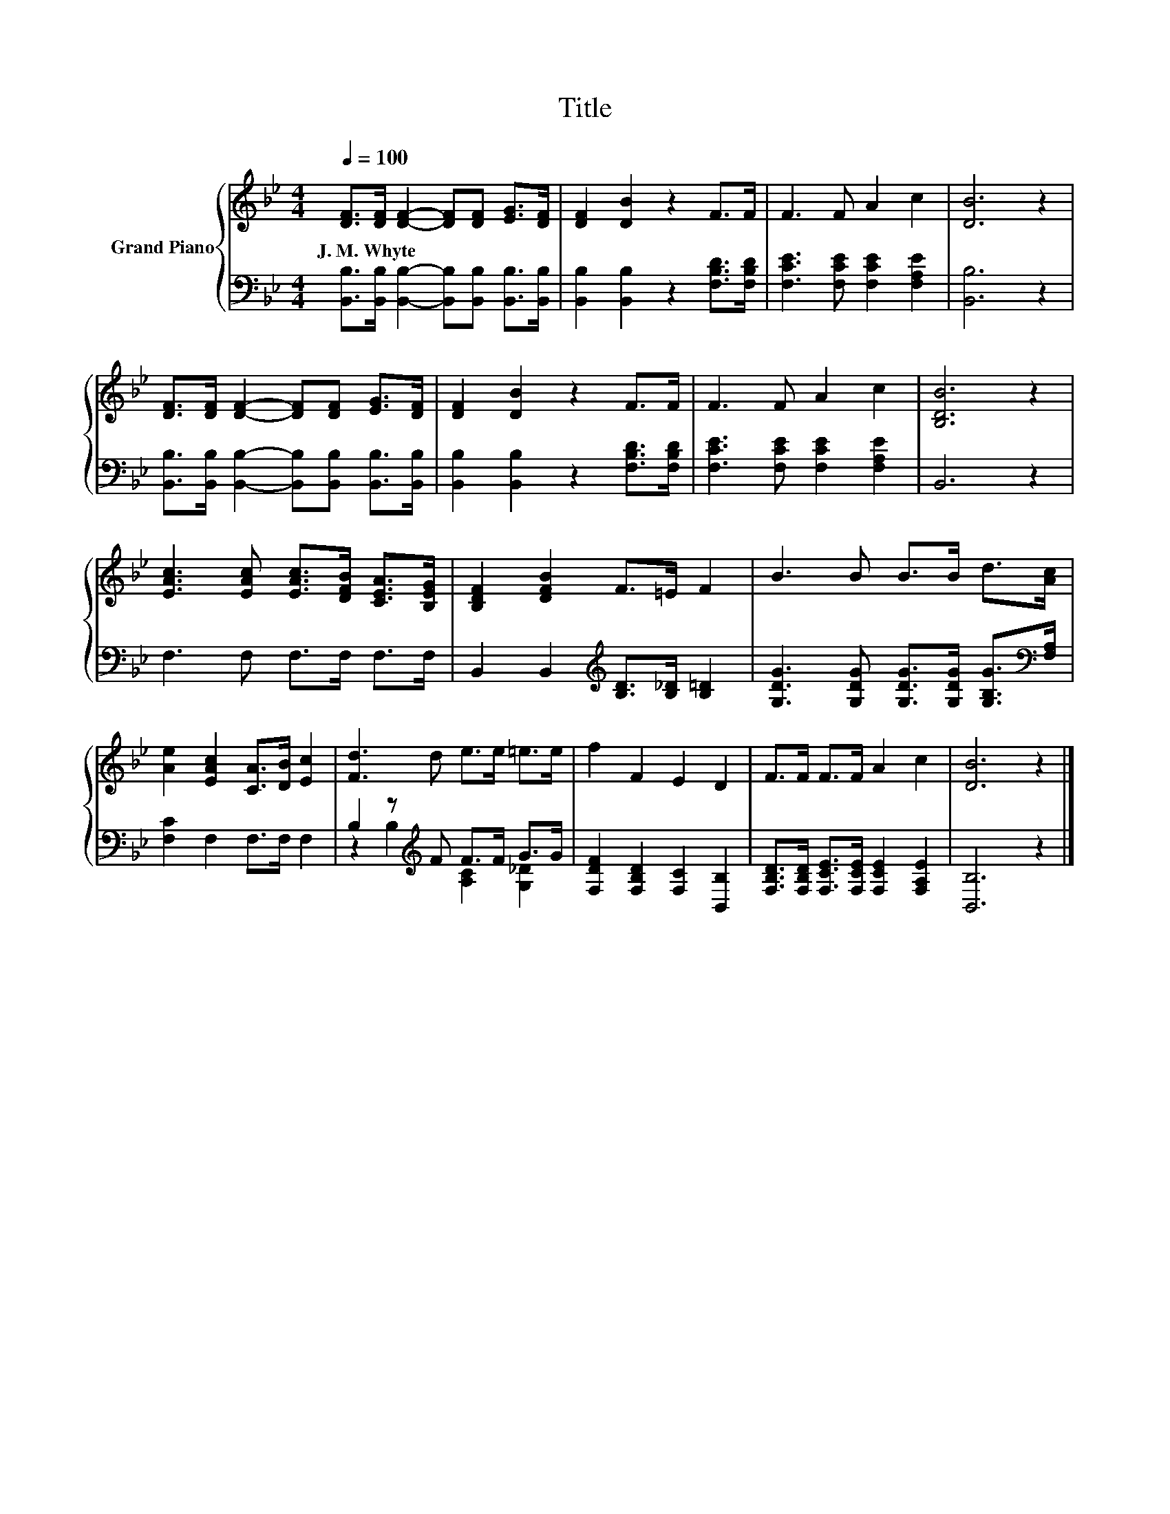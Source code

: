 X:1
T:Title
%%score { 1 | ( 2 3 ) }
L:1/8
Q:1/4=100
M:4/4
K:Bb
V:1 treble nm="Grand Piano"
V:2 bass 
V:3 bass 
V:1
 [DF]>[DF] [DF]2- [DF][DF] [EG]>[DF] | [DF]2 [DB]2 z2 F>F | F3 F A2 c2 | [DB]6 z2 | %4
w: J.~M.~Whyte * * * * * *||||
 [DF]>[DF] [DF]2- [DF][DF] [EG]>[DF] | [DF]2 [DB]2 z2 F>F | F3 F A2 c2 | [B,DB]6 z2 | %8
w: ||||
 [EAc]3 [EAc] [EAc]>[DFB] [CEA]>[B,EG] | [B,DF]2 [DFB]2 F>=E F2 | B3 B B>B d>[Ac] | %11
w: |||
 [Ae]2 [EAc]2 [CA]>[DB] [Ec]2 | [Fd]3 d e>e =e>e | f2 F2 E2 D2 | F>F F>F A2 c2 | [DB]6 z2 |] %16
w: |||||
V:2
 [B,,B,]>[B,,B,] [B,,B,]2- [B,,B,][B,,B,] [B,,B,]>[B,,B,] | [B,,B,]2 [B,,B,]2 z2 [F,B,D]>[F,B,D] | %2
 [F,CE]3 [F,CE] [F,CE]2 [F,A,E]2 | [B,,B,]6 z2 | %4
 [B,,B,]>[B,,B,] [B,,B,]2- [B,,B,][B,,B,] [B,,B,]>[B,,B,] | [B,,B,]2 [B,,B,]2 z2 [F,B,D]>[F,B,D] | %6
 [F,CE]3 [F,CE] [F,CE]2 [F,A,E]2 | B,,6 z2 | F,3 F, F,>F, F,>F, | %9
 B,,2 B,,2[K:treble] [B,D]>[B,_D] [B,=D]2 | [G,DG]3 [G,DG] [G,DG]>[G,DG] [G,B,G]>[K:bass][F,A,] | %11
 [F,C]2 F,2 F,>F, F,2 | B,2 z[K:treble] F F>F G>G | [F,DF]2 [F,B,D]2 [F,C]2 [B,,B,]2 | %14
 [F,B,D]>[F,B,D] [F,CE]>[F,CE] [F,CE]2 [F,A,E]2 | [B,,B,]6 z2 |] %16
V:3
 x8 | x8 | x8 | x8 | x8 | x8 | x8 | x8 | x8 | x4[K:treble] x4 | x15/2[K:bass] x/ | x8 | %12
 z2 B,2[K:treble] [A,C]2 [G,_D]2 | x8 | x8 | x8 |] %16

